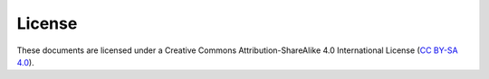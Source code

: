 License
=======
These documents are licensed under a Creative Commons Attribution-ShareAlike 4.0 International License (`CC BY-SA 4.0 <http://creativecommons.org/licenses/by-sa/4.0/>`_).
